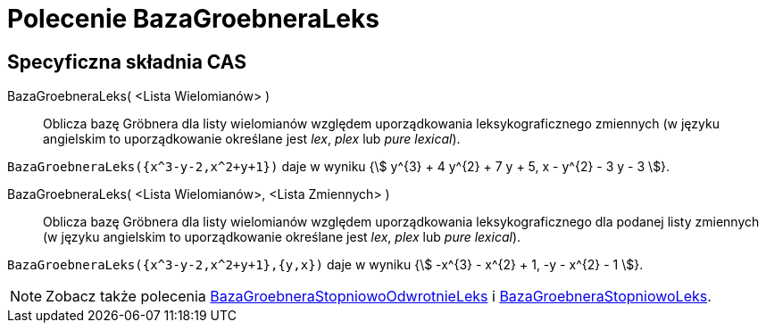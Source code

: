 = Polecenie BazaGroebneraLeks
:page-en: commands/GroebnerLex
ifdef::env-github[:imagesdir: /en/modules/ROOT/assets/images]

== Specyficzna składnia CAS

BazaGroebneraLeks( <Lista Wielomianów> )::
  Oblicza bazę Gröbnera dla listy wielomianów względem uporządkowania leksykograficznego zmiennych
  (w języku angielskim to uporządkowanie określane jest _lex_, _plex_ lub _pure lexical_).

[EXAMPLE]
====

`++BazaGroebneraLeks({x^3-y-2,x^2+y+1})++` daje w wyniku {stem:[ y^{3} + 4 y^{2} + 7 y + 5, x - y^{2} - 3 y - 3 ]}.

====

BazaGroebneraLeks( <Lista Wielomianów>, <Lista Zmiennych> )::
  Oblicza bazę Gröbnera dla listy wielomianów względem uporządkowania leksykograficznego dla podanej listy zmiennych
(w języku angielskim to uporządkowanie określane jest _lex_, _plex_ lub _pure lexical_).

[EXAMPLE]
====

`++BazaGroebneraLeks({x^3-y-2,x^2+y+1},{y,x})++` daje w wyniku {stem:[ -x^{3} - x^{2} + 1, -y - x^{2} - 1 ]}.

====

[NOTE]
====

Zobacz także polecenia xref:/commands/BazaGroebneraStopniowoOdwrotnieLeks.adoc[BazaGroebneraStopniowoOdwrotnieLeks] i xref:/commands/BazaGroebneraStopniowoLeks.adoc[BazaGroebneraStopniowoLeks].

====
